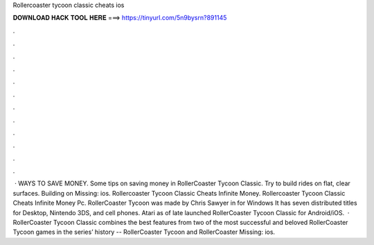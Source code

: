 Rollercoaster tycoon classic cheats ios

𝐃𝐎𝐖𝐍𝐋𝐎𝐀𝐃 𝐇𝐀𝐂𝐊 𝐓𝐎𝐎𝐋 𝐇𝐄𝐑𝐄 ===> https://tinyurl.com/5n9bysrn?891145

.

.

.

.

.

.

.

.

.

.

.

.

 · WAYS TO SAVE MONEY. Some tips on saving money in RollerCoaster Tycoon Classic. Try to build rides on flat, clear surfaces. Building on Missing: ios. Rollercoaster Tycoon Classic Cheats Infinite Money. Rollercoaster Tycoon Classic Cheats Infinite Money Pc. RollerCoaster Tycoon was made by Chris Sawyer in for Windows It has seven distributed titles for Desktop, Nintendo 3DS, and cell phones. Atari as of late launched RollerCoaster Tycoon Classic for Android/iOS.  · RollerCoaster Tycoon Classic combines the best features from two of the most successful and beloved RollerCoaster Tycoon games in the series’ history -- RollerCoaster Tycoon and RollerCoaster Missing: ios.